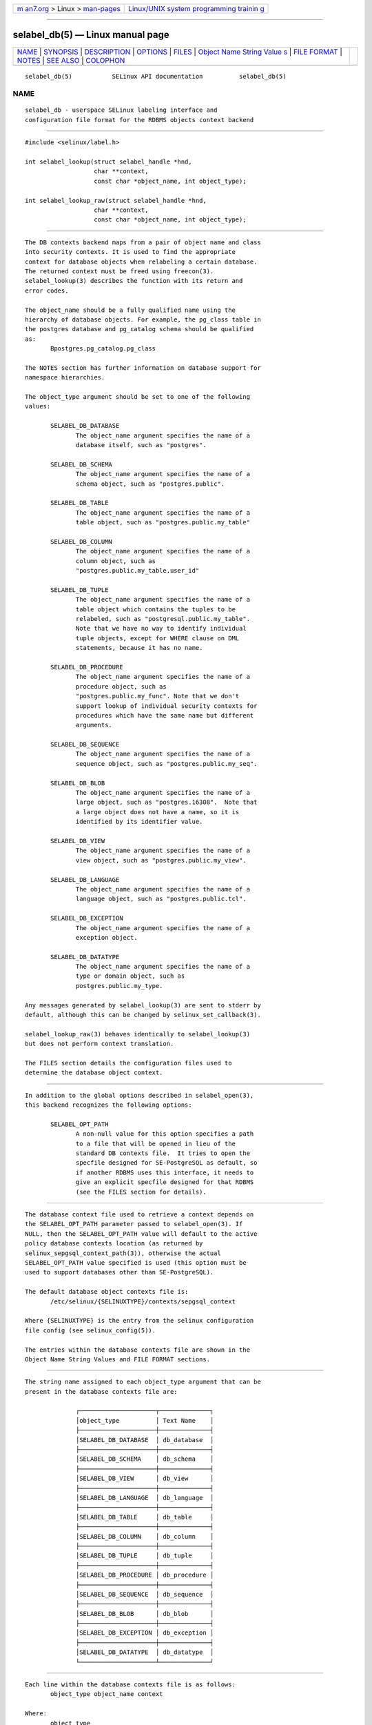 .. container:: page-top

.. container:: nav-bar

   +----------------------------------+----------------------------------+
   | `m                               | `Linux/UNIX system programming   |
   | an7.org <../../../index.html>`__ | trainin                          |
   | > Linux >                        | g <http://man7.org/training/>`__ |
   | `man-pages <../index.html>`__    |                                  |
   +----------------------------------+----------------------------------+

--------------

selabel_db(5) — Linux manual page
=================================

+-----------------------------------+-----------------------------------+
| `NAME <#NAME>`__ \|               |                                   |
| `SYNOPSIS <#SYNOPSIS>`__ \|       |                                   |
| `DESCRIPTION <#DESCRIPTION>`__ \| |                                   |
| `OPTIONS <#OPTIONS>`__ \|         |                                   |
| `FILES <#FILES>`__ \|             |                                   |
| `Object Name String Value         |                                   |
| s <#Object_Name_String_Values>`__ |                                   |
| \| `FILE FORMAT <#FILE_FORMAT>`__ |                                   |
| \| `NOTES <#NOTES>`__ \|          |                                   |
| `SEE ALSO <#SEE_ALSO>`__ \|       |                                   |
| `COLOPHON <#COLOPHON>`__          |                                   |
+-----------------------------------+-----------------------------------+
| .. container:: man-search-box     |                                   |
+-----------------------------------+-----------------------------------+

::

   selabel_db(5)           SELinux API documentation          selabel_db(5)

NAME
-------------------------------------------------

::

          selabel_db - userspace SELinux labeling interface and
          configuration file format for the RDBMS objects context backend


---------------------------------------------------------

::

          #include <selinux/label.h>

          int selabel_lookup(struct selabel_handle *hnd,
                             char **context,
                             const char *object_name, int object_type);

          int selabel_lookup_raw(struct selabel_handle *hnd,
                             char **context,
                             const char *object_name, int object_type);


---------------------------------------------------------------

::

          The DB contexts backend maps from a pair of object name and class
          into security contexts. It is used to find the appropriate
          context for database objects when relabeling a certain database.
          The returned context must be freed using freecon(3).
          selabel_lookup(3) describes the function with its return and
          error codes.

          The object_name should be a fully qualified name using the
          hierarchy of database objects. For example, the pg_class table in
          the postgres database and pg_catalog schema should be qualified
          as:
                 Bpostgres.pg_catalog.pg_class

          The NOTES section has further information on database support for
          namespace hierarchies.

          The object_type argument should be set to one of the following
          values:

                 SELABEL_DB_DATABASE
                        The object_name argument specifies the name of a
                        database itself, such as "postgres".

                 SELABEL_DB_SCHEMA
                        The object_name argument specifies the name of a
                        schema object, such as "postgres.public".

                 SELABEL_DB_TABLE
                        The object_name argument specifies the name of a
                        table object, such as "postgres.public.my_table"

                 SELABEL_DB_COLUMN
                        The object_name argument specifies the name of a
                        column object, such as
                        "postgres.public.my_table.user_id"

                 SELABEL_DB_TUPLE
                        The object_name argument specifies the name of a
                        table object which contains the tuples to be
                        relabeled, such as "postgresql.public.my_table".
                        Note that we have no way to identify individual
                        tuple objects, except for WHERE clause on DML
                        statements, because it has no name.

                 SELABEL_DB_PROCEDURE
                        The object_name argument specifies the name of a
                        procedure object, such as
                        "postgres.public.my_func". Note that we don't
                        support lookup of individual security contexts for
                        procedures which have the same name but different
                        arguments.

                 SELABEL_DB_SEQUENCE
                        The object_name argument specifies the name of a
                        sequence object, such as "postgres.public.my_seq".

                 SELABEL_DB_BLOB
                        The object_name argument specifies the name of a
                        large object, such as "postgres.16308".  Note that
                        a large object does not have a name, so it is
                        identified by its identifier value.

                 SELABEL_DB_VIEW
                        The object_name argument specifies the name of a
                        view object, such as "postgres.public.my_view".

                 SELABEL_DB_LANGUAGE
                        The object_name argument specifies the name of a
                        language object, such as "postgres.public.tcl".

                 SELABEL_DB_EXCEPTION
                        The object_name argument specifies the name of a
                        exception object.

                 SELABEL_DB_DATATYPE
                        The object_name argument specifies the name of a
                        type or domain object, such as
                        postgres.public.my_type.

          Any messages generated by selabel_lookup(3) are sent to stderr by
          default, although this can be changed by selinux_set_callback(3).

          selabel_lookup_raw(3) behaves identically to selabel_lookup(3)
          but does not perform context translation.

          The FILES section details the configuration files used to
          determine the database object context.


-------------------------------------------------------

::

          In addition to the global options described in selabel_open(3),
          this backend recognizes the following options:

                 SELABEL_OPT_PATH
                        A non-null value for this option specifies a path
                        to a file that will be opened in lieu of the
                        standard DB contexts file.  It tries to open the
                        specfile designed for SE-PostgreSQL as default, so
                        if another RDBMS uses this interface, it needs to
                        give an explicit specfile designed for that RDBMS
                        (see the FILES section for details).


---------------------------------------------------

::

          The database context file used to retrieve a context depends on
          the SELABEL_OPT_PATH parameter passed to selabel_open(3). If
          NULL, then the SELABEL_OPT_PATH value will default to the active
          policy database contexts location (as returned by
          selinux_sepgsql_context_path(3)), otherwise the actual
          SELABEL_OPT_PATH value specified is used (this option must be
          used to support databases other than SE-PostgreSQL).

          The default database object contexts file is:
                 /etc/selinux/{SELINUXTYPE}/contexts/sepgsql_context

          Where {SELINUXTYPE} is the entry from the selinux configuration
          file config (see selinux_config(5)).

          The entries within the database contexts file are shown in the
          Object Name String Values and FILE FORMAT sections.


-------------------------------------------------------------------------------------------

::

          The string name assigned to each object_type argument that can be
          present in the database contexts file are:

                        ┌─────────────────────┬──────────────┐
                        │object_type          │ Text Name    │
                        ├─────────────────────┼──────────────┤
                        │SELABEL_DB_DATABASE  │ db_database  │
                        ├─────────────────────┼──────────────┤
                        │SELABEL_DB_SCHEMA    │ db_schema    │
                        ├─────────────────────┼──────────────┤
                        │SELABEL_DB_VIEW      │ db_view      │
                        ├─────────────────────┼──────────────┤
                        │SELABEL_DB_LANGUAGE  │ db_language  │
                        ├─────────────────────┼──────────────┤
                        │SELABEL_DB_TABLE     │ db_table     │
                        ├─────────────────────┼──────────────┤
                        │SELABEL_DB_COLUMN    │ db_column    │
                        ├─────────────────────┼──────────────┤
                        │SELABEL_DB_TUPLE     │ db_tuple     │
                        ├─────────────────────┼──────────────┤
                        │SELABEL_DB_PROCEDURE │ db_procedure │
                        ├─────────────────────┼──────────────┤
                        │SELABEL_DB_SEQUENCE  │ db_sequence  │
                        ├─────────────────────┼──────────────┤
                        │SELABEL_DB_BLOB      │ db_blob      │
                        ├─────────────────────┼──────────────┤
                        │SELABEL_DB_EXCEPTION │ db_exception │
                        ├─────────────────────┼──────────────┤
                        │SELABEL_DB_DATATYPE  │ db_datatype  │
                        └─────────────────────┴──────────────┘


---------------------------------------------------------------

::

          Each line within the database contexts file is as follows:
                 object_type object_name context

          Where:
                 object_type
                        This is the string representation of the object
                        type shown in the Object Name String Values
                        section.
                 object_name
                        The key used to obtain the context based on the
                        object_type.

                        The entry can contain '*' for wildcard matching or
                        '?' for substitution.

                        Note that if the '*' is used, then be aware that
                        the order of entries in the file is important. The
                        '*' on its own is used to ensure a default fallback
                        context is assigned and should be the last entry in
                        the object_type block.
                 context
                        The security context that will be applied to the
                        object.

          The following example is for SE-PostgreSQL:

          # ./contexts/sepgsql_contexts file
          # object_type  object_name   context
          db_database    my_database   system_u:object_r:sepgsql_db_t:s0
          db_database    *             system_u:object_r:sepgsql_db_t:s0
          db_schema      *.*
          system_u:object_r:sepgsql_schema_t:s0
          db_tuple       row_low       system_u:object_r:sepgsql_table_t:s0
          db_tuple       row_high
          system_u:object_r:sepgsql_table_t:s0:c1023
          db_tuple       *.*.*         system_u:object_r:sepgsql_table_t:s0


---------------------------------------------------

::

          1.  A suitable database contexts file needs to be written for the
              target RDBMS and the SELABEL_OPT_PATH option must be used in
              selabel_open(3) to load it.

          2.  The hierarchy of the namespace for database objects depends
              on the RDBMS, however the selabel* interfaces do not have any
              specific support for a namespace hierarchy.

              SE-PostgreSQL has a namespace hierarchy where a database is
              the top level object with the schema being the next level.
              Under the schema object there can be other types of objects
              such as tables and procedures. This hierarchy is supported as
              follows:

                     If a security context is required for "my_table" table
                     in the "public" schema within the "postgres" database,
                     then the selabel_lookup(3) parameters for object_type
                     would be SELABEL_DB_TABLE and the object_name would be
                     "postgres.public.my_table", the security context (if
                     available), would be returned in context.

          3.  If contexts are to be validated, then the global option
              SELABEL_OPT_VALIDATE must be set before calling
              selabel_open(3). If this is not set, then it is possible for
              an invalid context to be returned.


---------------------------------------------------------

::

          selinux(8), selabel_open(3), selabel_lookup(3), selabel_stats(3),
          selabel_close(3), selinux_set_callback(3),
          selinux_sepgsql_context_path(3), freecon(3), selinux_config(5)

COLOPHON
---------------------------------------------------------

::

          This page is part of the selinux (Security-Enhanced Linux user-
          space libraries and tools) project.  Information about the
          project can be found at 
          ⟨https://github.com/SELinuxProject/selinux/wiki⟩.  If you have a
          bug report for this manual page, see
          ⟨https://github.com/SELinuxProject/selinux/wiki/Contributing⟩.
          This page was obtained from the project's upstream Git repository
          ⟨https://github.com/SELinuxProject/selinux⟩ on 2021-08-27.  (At
          that time, the date of the most recent commit that was found in
          the repository was 2021-08-23.)  If you discover any rendering
          problems in this HTML version of the page, or you believe there
          is a better or more up-to-date source for the page, or you have
          corrections or improvements to the information in this COLOPHON
          (which is not part of the original manual page), send a mail to
          man-pages@man7.org

   Security Enhanced Linux        01 DEC 2011                 selabel_db(5)

--------------

Pages that refer to this page:
`selabel_open(3) <../man3/selabel_open.3.html>`__

--------------

--------------

.. container:: footer

   +-----------------------+-----------------------+-----------------------+
   | HTML rendering        |                       | |Cover of TLPI|       |
   | created 2021-08-27 by |                       |                       |
   | `Michael              |                       |                       |
   | Ker                   |                       |                       |
   | risk <https://man7.or |                       |                       |
   | g/mtk/index.html>`__, |                       |                       |
   | author of `The Linux  |                       |                       |
   | Programming           |                       |                       |
   | Interface <https:     |                       |                       |
   | //man7.org/tlpi/>`__, |                       |                       |
   | maintainer of the     |                       |                       |
   | `Linux man-pages      |                       |                       |
   | project <             |                       |                       |
   | https://www.kernel.or |                       |                       |
   | g/doc/man-pages/>`__. |                       |                       |
   |                       |                       |                       |
   | For details of        |                       |                       |
   | in-depth **Linux/UNIX |                       |                       |
   | system programming    |                       |                       |
   | training courses**    |                       |                       |
   | that I teach, look    |                       |                       |
   | `here <https://ma     |                       |                       |
   | n7.org/training/>`__. |                       |                       |
   |                       |                       |                       |
   | Hosting by `jambit    |                       |                       |
   | GmbH                  |                       |                       |
   | <https://www.jambit.c |                       |                       |
   | om/index_en.html>`__. |                       |                       |
   +-----------------------+-----------------------+-----------------------+

--------------

.. container:: statcounter

   |Web Analytics Made Easy - StatCounter|

.. |Cover of TLPI| image:: https://man7.org/tlpi/cover/TLPI-front-cover-vsmall.png
   :target: https://man7.org/tlpi/
.. |Web Analytics Made Easy - StatCounter| image:: https://c.statcounter.com/7422636/0/9b6714ff/1/
   :class: statcounter
   :target: https://statcounter.com/
